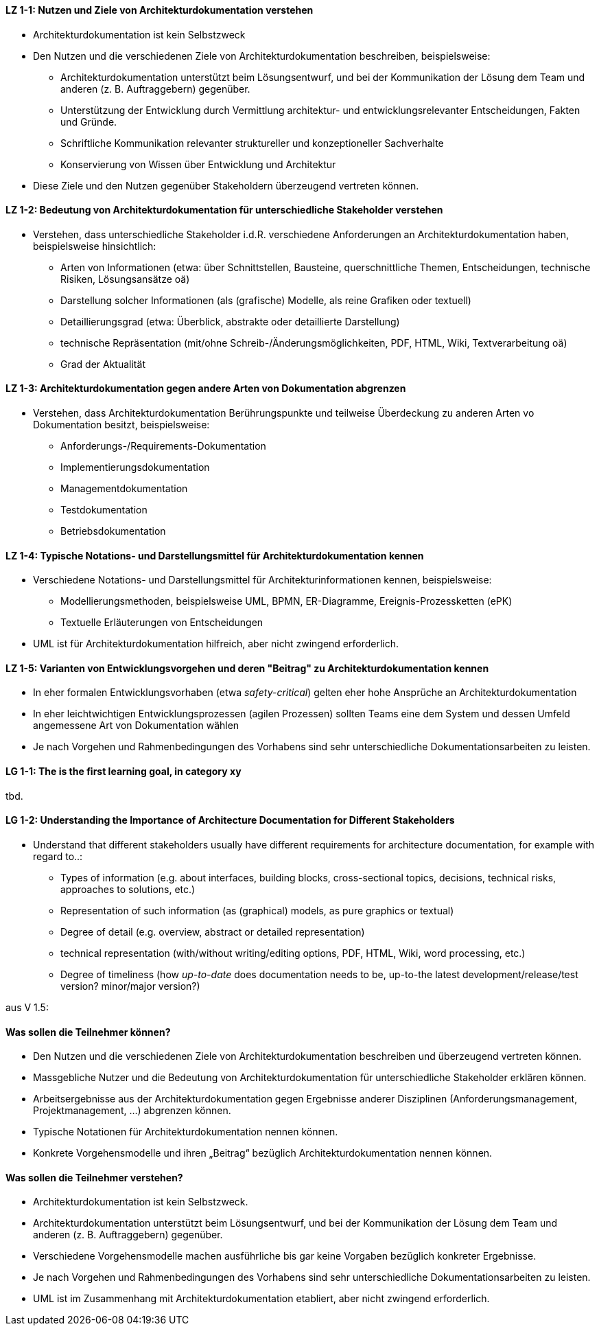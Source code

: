 

// tag::DE[]
[[LZ-1-1]]
==== LZ 1-1: Nutzen und Ziele von Architekturdokumentation verstehen

* Architekturdokumentation ist kein Selbstzweck
* Den Nutzen und die verschiedenen Ziele von Architekturdokumentation beschreiben, beispielsweise: 
   ** Architekturdokumentation unterstützt beim Lösungsentwurf, und bei der Kommunikation der Lösung dem Team und anderen (z. B. Auftraggebern) gegenüber.
   ** Unterstützung der Entwicklung durch Vermittlung architektur- und entwicklungsrelevanter Entscheidungen, Fakten und Gründe.
   ** Schriftliche Kommunikation relevanter struktureller und konzeptioneller Sachverhalte
   ** Konservierung von Wissen über Entwicklung und Architektur
* Diese Ziele und den Nutzen gegenüber Stakeholdern überzeugend vertreten können.

[[LZ-1-2]]
==== LZ 1-2: Bedeutung von Architekturdokumentation für unterschiedliche Stakeholder verstehen

* Verstehen, dass unterschiedliche Stakeholder i.d.R. verschiedene Anforderungen an Architekturdokumentation haben, beispielsweise hinsichtlich:
** Arten von Informationen (etwa: über Schnittstellen, Bausteine, querschnittliche Themen, Entscheidungen, technische Risiken, Lösungsansätze oä)
** Darstellung solcher Informationen (als (grafische) Modelle, als reine Grafiken oder textuell)
** Detaillierungsgrad (etwa: Überblick, abstrakte oder detaillierte Darstellung)
** technische Repräsentation (mit/ohne Schreib-/Änderungsmöglichkeiten, PDF, HTML, Wiki, Textverarbeitung oä)
** Grad der Aktualität

[[LZ-1-3]]
==== LZ 1-3: Architekturdokumentation gegen andere Arten von Dokumentation abgrenzen

* Verstehen, dass Architekturdokumentation Berührungspunkte und teilweise Überdeckung zu anderen Arten vo Dokumentation besitzt, beispielsweise:
** Anforderungs-/Requirements-Dokumentation
** Implementierungsdokumentation
** Managementdokumentation
** Testdokumentation
** Betriebsdokumentation

[[LZ-1-4]]
==== LZ 1-4: Typische Notations- und Darstellungsmittel für Architekturdokumentation kennen

* Verschiedene Notations- und Darstellungsmittel für Architekturinformationen kennen, beispielsweise:
** Modellierungsmethoden, beispielsweise UML, BPMN, ER-Diagramme, Ereignis-Prozessketten (ePK)
** Textuelle Erläuterungen von Entscheidungen

* UML ist für Architekturdokumentation hilfreich, aber nicht zwingend erforderlich.

[[LZ-1-5]]
==== LZ 1-5: Varianten von Entwicklungsvorgehen und deren "Beitrag" zu Architekturdokumentation kennen

* In eher formalen Entwicklungsvorhaben (etwa _safety-critical_) gelten eher hohe Ansprüche an Architekturdokumentation
* In eher leichtwichtigen Entwicklungsprozessen (agilen Prozessen) sollten Teams eine dem System und dessen Umfeld angemessene Art von Dokumentation wählen
* Je nach Vorgehen und Rahmenbedingungen des Vorhabens sind sehr unterschiedliche Dokumentationsarbeiten zu leisten.
// end::DE[]

// tag::EN[]
[[LG-1-1]]
==== LG 1-1: The is the first learning goal, in category xy
tbd.

[[LG-1-2]]
==== LG 1-2: Understanding the Importance of Architecture Documentation for Different Stakeholders

* Understand that different stakeholders usually have different requirements for architecture documentation, for example with regard to..:
** Types of information (e.g. about interfaces, building blocks, cross-sectional topics, decisions, technical risks, approaches to solutions, etc.)
** Representation of such information (as (graphical) models, as pure graphics or textual)
** Degree of detail (e.g. overview, abstract or detailed representation)
** technical representation (with/without writing/editing options, PDF, HTML, Wiki, word processing, etc.)
** Degree of timeliness (how _up-to-date_ does documentation needs to be, up-to-the latest development/release/test version? minor/major version?)
// end::EN[]


// tag::REMARK[]

aus V 1.5:

==== Was sollen die Teilnehmer können?

* Den Nutzen und die verschiedenen Ziele von Architekturdokumentation beschreiben und überzeugend vertreten können.
* Massgebliche Nutzer und die Bedeutung von Architekturdokumentation für unterschiedliche Stakeholder erklären können.
* Arbeitsergebnisse aus der Architekturdokumentation gegen Ergebnisse anderer Disziplinen (Anforderungsmanagement, Projektmanagement, ...) abgrenzen können.
* Typische Notationen für Architekturdokumentation nennen können.
* Konkrete Vorgehensmodelle und ihren „Beitrag“ bezüglich Architekturdokumentation nennen können.


==== Was sollen die Teilnehmer verstehen?

* Architekturdokumentation ist kein Selbstzweck.
* Architekturdokumentation unterstützt beim Lösungsentwurf, und bei der Kommunikation der Lösung dem Team und anderen (z. B. Auftraggebern) gegenüber.
* Verschiedene Vorgehensmodelle machen ausführliche bis gar keine Vorgaben bezüglich konkreter Ergebnisse.
* Je nach Vorgehen und Rahmenbedingungen des Vorhabens sind sehr unterschiedliche Dokumentationsarbeiten zu leisten.
* UML ist im Zusammenhang mit Architekturdokumentation etabliert, aber nicht zwingend erforderlich.
// end::REMARK[]
